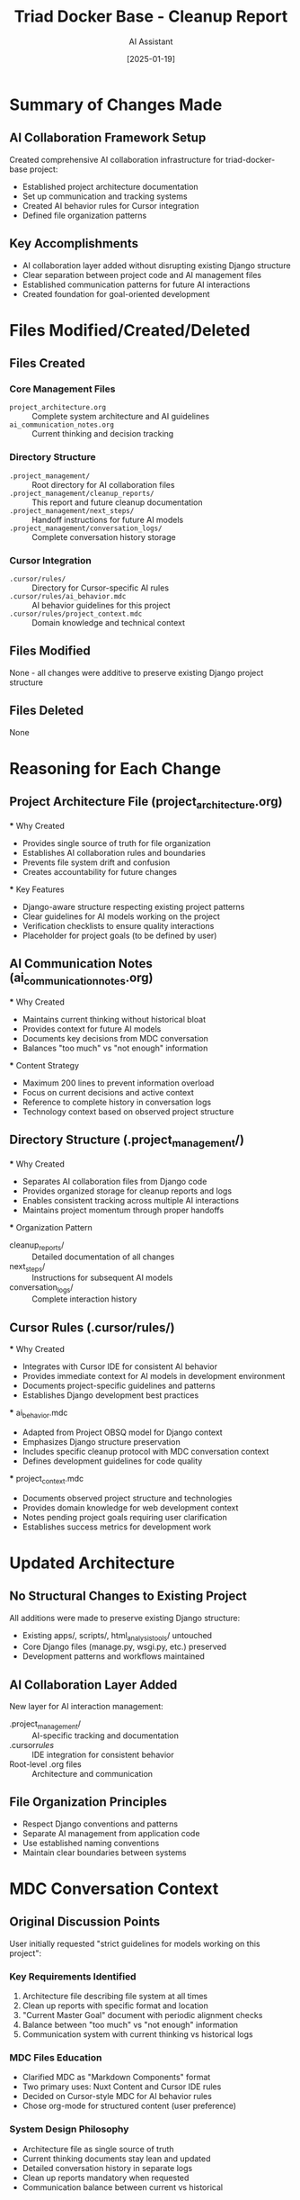 #+TITLE: Triad Docker Base - Cleanup Report
#+AUTHOR: AI Assistant
#+DATE: [2025-01-19]
#+FILETAGS: :cleanup:report:

* Summary of Changes Made

** AI Collaboration Framework Setup
   Created comprehensive AI collaboration infrastructure for triad-docker-base project:
   - Established project architecture documentation
   - Set up communication and tracking systems
   - Created AI behavior rules for Cursor integration
   - Defined file organization patterns

** Key Accomplishments
   - AI collaboration layer added without disrupting existing Django structure
   - Clear separation between project code and AI management files
   - Established communication patterns for future AI interactions
   - Created foundation for goal-oriented development

* Files Modified/Created/Deleted

** Files Created
*** Core Management Files
    - =project_architecture.org= :: Complete system architecture and AI guidelines
    - =ai_communication_notes.org= :: Current thinking and decision tracking
    
*** Directory Structure
    - =.project_management/= :: Root directory for AI collaboration files
    - =.project_management/cleanup_reports/= :: This report and future cleanup documentation
    - =.project_management/next_steps/= :: Handoff instructions for future AI models
    - =.project_management/conversation_logs/= :: Complete conversation history storage
    
*** Cursor Integration
    - =.cursor/rules/= :: Directory for Cursor-specific AI rules
    - =.cursor/rules/ai_behavior.mdc= :: AI behavior guidelines for this project
    - =.cursor/rules/project_context.mdc= :: Domain knowledge and technical context

** Files Modified
   None - all changes were additive to preserve existing Django project structure

** Files Deleted
   None

* Reasoning for Each Change

** Project Architecture File (project_architecture.org)
   *** Why Created
       - Provides single source of truth for file organization
       - Establishes AI collaboration rules and boundaries
       - Prevents file system drift and confusion
       - Creates accountability for future changes
   
   *** Key Features
       - Django-aware structure respecting existing project patterns
       - Clear guidelines for AI models working on the project
       - Verification checklists to ensure quality interactions
       - Placeholder for project goals (to be defined by user)

** AI Communication Notes (ai_communication_notes.org)  
   *** Why Created
       - Maintains current thinking without historical bloat
       - Provides context for future AI models
       - Documents key decisions from MDC conversation
       - Balances "too much" vs "not enough" information
   
   *** Content Strategy
       - Maximum 200 lines to prevent information overload
       - Focus on current decisions and active context
       - Reference to complete history in conversation logs
       - Technology context based on observed project structure

** Directory Structure (.project_management/)
   *** Why Created
       - Separates AI collaboration files from Django code
       - Provides organized storage for cleanup reports and logs
       - Enables consistent tracking across multiple AI interactions
       - Maintains project momentum through proper handoffs
   
   *** Organization Pattern
       - cleanup_reports/ :: Detailed documentation of all changes
       - next_steps/ :: Instructions for subsequent AI models
       - conversation_logs/ :: Complete interaction history

** Cursor Rules (.cursor/rules/)
   *** Why Created
       - Integrates with Cursor IDE for consistent AI behavior
       - Provides immediate context for AI models in development environment
       - Documents project-specific guidelines and patterns
       - Establishes Django development best practices
   
   *** ai_behavior.mdc
       - Adapted from Project OBSQ model for Django context
       - Emphasizes Django structure preservation
       - Includes specific cleanup protocol with MDC conversation context
       - Defines development guidelines for code quality
   
   *** project_context.mdc
       - Documents observed project structure and technologies
       - Provides domain knowledge for web development context
       - Notes pending project goals requiring user clarification
       - Establishes success metrics for development work

* Updated Architecture

** No Structural Changes to Existing Project
   All additions were made to preserve existing Django structure:
   - Existing apps/, scripts/, html_analysis_tools/ untouched
   - Core Django files (manage.py, wsgi.py, etc.) preserved
   - Development patterns and workflows maintained

** AI Collaboration Layer Added
   New layer for AI interaction management:
   - .project_management/ :: AI-specific tracking and documentation
   - .cursor/rules/ :: IDE integration for consistent behavior
   - Root-level .org files :: Architecture and communication

** File Organization Principles
   - Respect Django conventions and patterns
   - Separate AI management from application code
   - Use established naming conventions
   - Maintain clear boundaries between systems

* MDC Conversation Context

** Original Discussion Points
   User initially requested "strict guidelines for models working on this project":
   
*** Key Requirements Identified
    1. Architecture file describing file system at all times
    2. Clean up reports with specific format and location  
    3. "Current Master Goal" document with periodic alignment checks
    4. Balance between "too much" vs "not enough" information
    5. Communication system with current thinking vs historical logs

*** MDC Files Education
    - Clarified MDC as "Markdown Components" format
    - Two primary uses: Nuxt Content and Cursor IDE rules
    - Decided on Cursor-style MDC for AI behavior rules
    - Chose org-mode for structured content (user preference)

*** System Design Philosophy
    - Architecture file as single source of truth
    - Current thinking documents stay lean and updated
    - Detailed conversation history in separate logs  
    - Clean up reports mandatory when requested
    - Communication balance between current vs historical

** Application to Triad Docker Base
   
*** Adapted Project OBSQ Model
    - Core collaboration patterns transferred successfully
    - Modified for Django web development context
    - Removed show production specific elements
    - Added web development best practices
    
*** Key Modifications for Django Context
    - Respect existing Django project structure
    - Focus on web development and data processing
    - Maintain separation between AI management and application code
    - Include database and production system protections
    - Emphasize testing and code quality practices

** User Preferences Documented
   From Project OBSQ conversation:
   - Likes org-mode for structured information
   - Values clean, consistent organization
   - Wants balance between detail and simplicity
   - Prefers modular approaches
   - Direct and collaborative communication style

* Potential Issues or Warnings

** Project Goals Undefined
   ⚠️  **Critical**: Project objectives need user clarification
   - Current Master Goal is placeholder pending discussion
   - AI models should ask for goal definition before major work
   - Focus areas and success criteria need establishment

** Django Project Complexity
   ⚠️  **Attention**: Complex existing codebase
   - Multiple apps and tools already established
   - Active development with various analysis outputs
   - Need to understand existing patterns before modifications
   - Database and production considerations require care

** AI Collaboration Learning Curve
   ⚠️  **Note**: New system establishment
   - First implementation of AI collaboration framework
   - May need refinement based on actual usage
   - Communication patterns may evolve with experience
   - Success depends on consistent AI model adherence

* Verification Steps Completed

** File System Integrity
   - [x] All new files created in designated locations
   - [x] No modifications to existing Django structure
   - [x] Directory structure matches architecture specification
   - [x] Naming conventions followed consistently

** Content Quality
   - [x] Architecture file comprehensive and Django-appropriate
   - [x] AI behavior rules adapted for web development context
   - [x] Communication notes include MDC conversation context
   - [x] Project context accurate based on observed structure

** Integration Verification
   - [x] Cursor rules files properly formatted
   - [x] Org-mode files follow established patterns
   - [x] File references in architecture are accurate
   - [x] No conflicts with existing project files

** Process Completeness
   - [x] Cleanup report documents all changes
   - [x] Reasoning provided for each modification
   - [x] MDC conversation context thoroughly covered
   - [x] Future AI guidance clearly established

* Next Steps for Future AI Models

** Immediate Requirements
   1. Read project_architecture.org FIRST
   2. Check if Current Master Goal has been defined
   3. Review ai_communication_notes.org for latest context
   4. Follow established file patterns and Django conventions

** When Project Goals Are Defined
   1. Update Current Master Goal section in architecture
   2. Align work with established objectives
   3. Update communication notes with goal-oriented context
   4. Begin structured development work

** Development Approach
   1. Respect existing Django structure and patterns
   2. Follow Python/Django best practices
   3. Implement proper testing for new functionality
   4. Document complex logic and maintain code quality

* Status: Framework Complete, Goals Pending

The AI collaboration framework is fully established and ready for use. The next critical step is user definition of project goals and objectives to enable focused development work.

** IMPORTANT NOTE FOR NEXT AI MODEL

*** Remind User About Universal Rules Idea
    The user mentioned an idea about "setting up universal rules for these AI assisted projects" 
    during this conversation. This should be brought up with the user as a potential next step
    for expanding this framework.

*** Request Feedback Report
    Future AI models should ask the user for feedback on this AI collaboration framework
    and send back a report covering:
    
**** System Effectiveness Assessment
     - What parts of the architecture are working well
     - What could be improved or streamlined
     - User experience with the communication balance
     - Effectiveness of cleanup reports and handoffs
     
**** Universal Rules Development
     - Whether patterns from this implementation should become standard
     - What core components should be in every AI-assisted project
     - How to balance project-specific needs with universal patterns
     - Scaling considerations for multiple projects

**** Concrete Example Context
     This request comes after successfully implementing AI collaboration frameworks
     across two very different project types:
     - Project OBSQ: Live streaming production system (template-based, OBS integration)
     - Triad Docker Base: Django web application (data processing, HTML analysis)
     
     The patterns proved adaptable and effective across domains, suggesting potential
     for universal application. The user's experience managing this multi-project
     setup provides concrete data for evaluating what should become universal rules.

**** Why This Timing is Important
     - Two different project contexts successfully implemented
     - Real usage experience with the framework patterns
     - Opportunity to learn from cross-project adaptation
     - User has concrete examples to reference for feedback
     - Perfect timing to evolve from project-specific to universal patterns

Last Updated: [2025-01-19] - Triad Docker Base AI collaboration framework established 